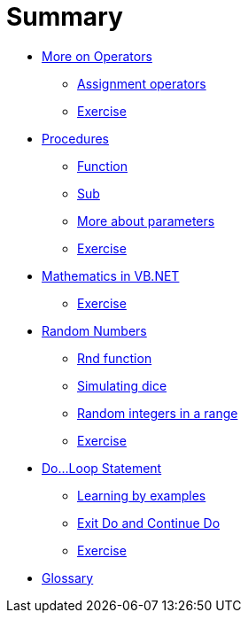 = Summary

* link:README.adoc[More on Operators]
** link:operator/assignment.adoc[Assignment operators]
** link:operator/exercise.adoc[Exercise]

* link:procedure/index.adoc[Procedures]
** link:procedure/function.adoc[Function]
** link:procedure/sub.adoc[Sub]
** link:procedure/parameter.adoc[More about parameters]
** link:procedure/exercise.adoc[Exercise]

* link:math/index.adoc[Mathematics in VB.NET]
** link:math/exercise.adoc[Exercise]

* link:random/index.adoc[Random Numbers]
** link:random/rnd.adoc[Rnd function]
** link:random/dice.adoc[Simulating dice]
** link:random/random_integer.adoc[Random integers in a range]
** link:random/exercise.adoc[Exercise]

* link:do_statement/index.adoc[Do…Loop Statement]
** link:do_statement/examples.adoc[Learning by examples]
** link:do_statement/exit_do_continue_do.adoc[Exit Do and Continue Do]
** link:do_statement/exercise.adoc[Exercise]

* link:GLOSSARY.adoc[Glossary]
